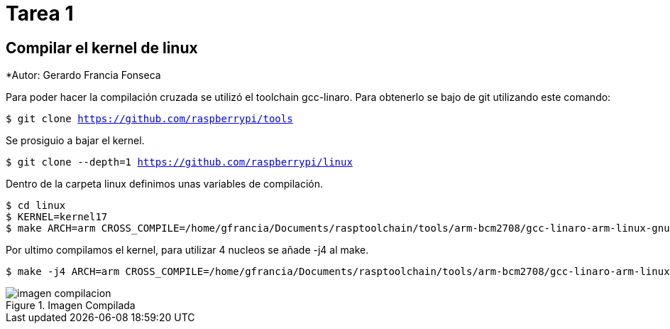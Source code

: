 = Tarea 1

== Compilar el kernel de linux ==

*Autor: Gerardo Francia Fonseca

Para poder hacer la compilación cruzada se utilizó el toolchain gcc-linaro. Para obtenerlo se bajo de git utilizando este comando:

`$ git clone https://github.com/raspberrypi/tools`

Se prosiguio a bajar el kernel.

`$ git clone --depth=1 https://github.com/raspberrypi/linux`

Dentro de la carpeta linux definimos unas variables de compilación.

```bash
$ cd linux
$ KERNEL=kernel17
$ make ARCH=arm CROSS_COMPILE=/home/gfrancia/Documents/rasptoolchain/tools/arm-bcm2708/gcc-linaro-arm-linux-gnueabihf-raspbian-x64/bin/arm-linux-gnueabihf-
```
Por ultimo compilamos el kernel, para utilizar 4 nucleos se añade -j4 al make.

```bash
$ make -j4 ARCH=arm CROSS_COMPILE=/home/gfrancia/Documents/rasptoolchain/tools/arm-bcm2708/gcc-linaro-arm-linux-gnueabihf-raspbian-x64/bin/arm-linux-gnueabihf-
```

[[img-compilada]]
.Imagen Compilada
image::/home/gfrancia/Documents/kernel/tarea_1/imagen_compilacion.png[]
























